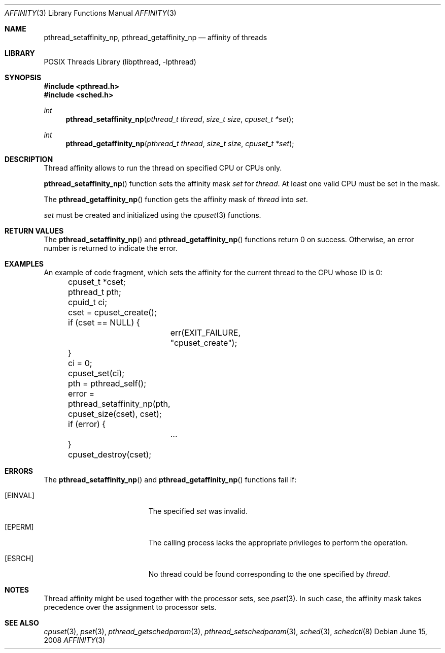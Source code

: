 .\"	$NetBSD: affinity.3,v 1.1.2.2 2008/06/17 09:13:39 yamt Exp $
.\"
.\" Copyright (c) 2008 The NetBSD Foundation, Inc.
.\" All rights reserved.
.\"
.\" This code is derived from software contributed to The NetBSD Foundation
.\" by Mindaugas Rasiukevicius <rmind at NetBSD org>.
.\"
.\" Redistribution and use in source and binary forms, with or without
.\" modification, are permitted provided that the following conditions
.\" are met:
.\" 1. Redistributions of source code must retain the above copyright
.\"    notice, this list of conditions and the following disclaimer.
.\" 2. Redistributions in binary form must reproduce the above copyright
.\"    notice, this list of conditions and the following disclaimer in the
.\"    documentation and/or other materials provided with the distribution.
.\"
.\" THIS SOFTWARE IS PROVIDED BY THE NETBSD FOUNDATION, INC. AND CONTRIBUTORS
.\" ``AS IS'' AND ANY EXPRESS OR IMPLIED WARRANTIES, INCLUDING, BUT NOT LIMITED
.\" TO, THE IMPLIED WARRANTIES OF MERCHANTABILITY AND FITNESS FOR A PARTICULAR
.\" PURPOSE ARE DISCLAIMED.  IN NO EVENT SHALL THE FOUNDATION OR CONTRIBUTORS
.\" BE LIABLE FOR ANY DIRECT, INDIRECT, INCIDENTAL, SPECIAL, EXEMPLARY, OR
.\" CONSEQUENTIAL DAMAGES (INCLUDING, BUT NOT LIMITED TO, PROCUREMENT OF
.\" SUBSTITUTE GOODS OR SERVICES; LOSS OF USE, DATA, OR PROFITS; OR BUSINESS
.\" INTERRUPTION) HOWEVER CAUSED AND ON ANY THEORY OF LIABILITY, WHETHER IN
.\" CONTRACT, STRICT LIABILITY, OR TORT (INCLUDING NEGLIGENCE OR OTHERWISE)
.\" ARISING IN ANY WAY OUT OF THE USE OF THIS SOFTWARE, EVEN IF ADVISED OF THE
.\" POSSIBILITY OF SUCH DAMAGE.
.\"
.Dd June 15, 2008
.Dt AFFINITY 3
.Os
.Sh NAME
.Nm pthread_setaffinity_np ,
.Nm pthread_getaffinity_np
.Nd affinity of threads
.Sh LIBRARY
.Lb libpthread
.Sh SYNOPSIS
.In pthread.h
.In sched.h
.Ft int
.Fn pthread_setaffinity_np "pthread_t thread" "size_t size" "cpuset_t *set"
.Ft int
.Fn pthread_getaffinity_np "pthread_t thread" "size_t size" "cpuset_t *set"
.Sh DESCRIPTION
Thread affinity allows to run the thread on specified CPU or CPUs only.
.Pp
.Fn pthread_setaffinity_np
function sets the affinity mask
.Fa set
for
.Fa thread .
At least one valid CPU must be set in the mask.
.Pp
The
.Fn pthread_getaffinity_np
function gets the affinity mask of
.Fa thread
into
.Fa set .
.Pp
.Fa set
must be created and initialized using the
.Xr cpuset 3
functions.
.Sh RETURN VALUES
The
.Fn pthread_setaffinity_np
and
.Fn pthread_getaffinity_np
functions return 0 on success.
Otherwise, an error number is returned to indicate the error.
.Sh EXAMPLES
An example of code fragment, which sets the affinity for the current
thread to the CPU whose ID is 0:
.Bd -literal
	cpuset_t *cset;
	pthread_t pth;
	cpuid_t ci;

	cset = cpuset_create();
	if (cset == NULL) {
		err(EXIT_FAILURE, "cpuset_create");
	}
	ci = 0;
	cpuset_set(ci);

	pth = pthread_self();
	error = pthread_setaffinity_np(pth, cpuset_size(cset), cset);
	if (error) {
		...
	}
	cpuset_destroy(cset);
.Ed
.Sh ERRORS
The
.Fn pthread_setaffinity_np
and
.Fn pthread_getaffinity_np
functions fail if:
.Bl -tag -width Er
.It Bq Er EINVAL
The specified
.Fa set
was invalid.
.It Bq Er EPERM
The calling process lacks the appropriate privileges to perform
the operation.
.It Bq Er ESRCH
No thread could be found corresponding to the one specified by
.Fa thread .
.El
.Sh NOTES
Thread affinity might be used together with the processor sets, see
.Xr pset 3 .
In such case, the affinity mask takes precedence over the assignment
to processor sets.
.Sh SEE ALSO
.Xr cpuset 3 ,
.Xr pset 3 ,
.Xr pthread_getschedparam 3 ,
.Xr pthread_setschedparam 3 ,
.Xr sched 3 ,
.Xr schedctl 8
